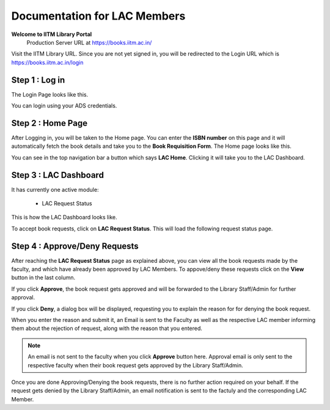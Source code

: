 Documentation for LAC Members
=========================

**Welcome to IITM Library Portal**
  Production Server URL at https://books.iitm.ac.in/

Visit the IITM Library URL. Since you are not yet signed in, you will be redirected to the Login URL which is https://books.iitm.ac.in/login

==================
Step 1 : Log in
==================

The Login Page looks like this.

.. image:: /images/faculty/iitmlib-login.png

You can login using your ADS credentials.

===================
Step 2 : Home Page
===================

After Logging in, you will be taken to the Home page. You can enter the **ISBN number** on this page and it will automatically fetch the book details and take you to the **Book Requisition Form**. The Home page looks like this.

.. image:: /images/lac/lac-home.png


You can see in the top navigation bar a button which says **LAC Home**. Clicking it will take you to the LAC Dashboard.

========================
Step 3 : LAC Dashboard
========================

It has currently one active module:

    * LAC Request Status

This is how the LAC Dashboard looks like.

.. image:: /images/lac/lac-dashboard.png

To accept book requests, click on **LAC Request Status**. This will load the following request status page.

.. image:: /images/lac/lac-viewstatus.png

==============================
Step 4 : Approve/Deny Requests
==============================

After reaching the **LAC Request Status** page as explained above, you can view all the book requests made by the faculty, and which have already been approved by LAC Members. To appove/deny these requests click on the **View** button in the last column.

.. image:: /images/lac/lac-requeststatus.png

If you click **Approve**, the book request gets approved and will be forwarded to the Library Staff/Admin for further approval.

If you click **Deny**, a dialog box will be displayed, requesting you to explain the reason for for denying the book request.

.. image:: /images/lac/lac-denyreq.png

When you enter the reason and submit it, an Email is sent to the Faculty as well as the respective LAC member informing them about the rejection of request, along with the reason that you entered.

.. note::
	 An email is not sent to the faculty when you click **Approve** button here. Approval email is only sent to the respective faculty when their book request gets approved by the Library Staff/Admin.

Once you are done Approving/Denying the book requests, there is no further action required on your behalf. If the request gets denied by the Library Staff/Admin, an email notification is sent to the factuly and the corresponding LAC Member.
